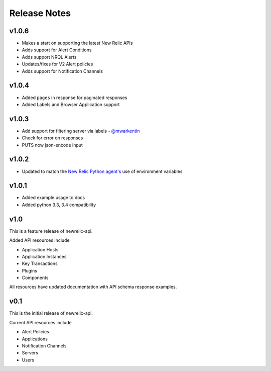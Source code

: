 Release Notes
=============

v1.0.6
------

* Makes a start on supporting the latest New Relic APIs
* Adds support for Alert Conditions
* Adds support NRQL Alerts
* Updates/fixes for V2 Alert policies
* Adds support for Notification Channels

v1.0.4
------

* Added ``pages`` in response for paginated responses
* Added Labels and Browser Application support

v1.0.3
------

* Add support for filtering server via labels - `@mwarkentin`_
* Check for error on responses
* PUTS now json-encode input

.. _@mwarkentin: https://github.com/mwarkentin

v1.0.2
------
* Updated to match the `New Relic Python agent's`_ use of environment variables

.. _New Relic Python agent's: https://docs.newrelic.com/docs/agents/python-agent/installation-configuration/python-agent-configuration#environment-variables

v1.0.1
------
* Added example usage to docs
* Added python 3.3, 3.4 compatibility

v1.0
----

This is a feature release of newrelic-api.

Added API resources include

* Application Hosts
* Application Instances
* Key Transactions
* Plugins
* Components

All resources have updated documentation with API schema response examples.

v0.1
----

This is the initial release of newrelic-api.

Current API resources include

* Alert Policies
* Applications
* Notification Channels
* Servers
* Users
